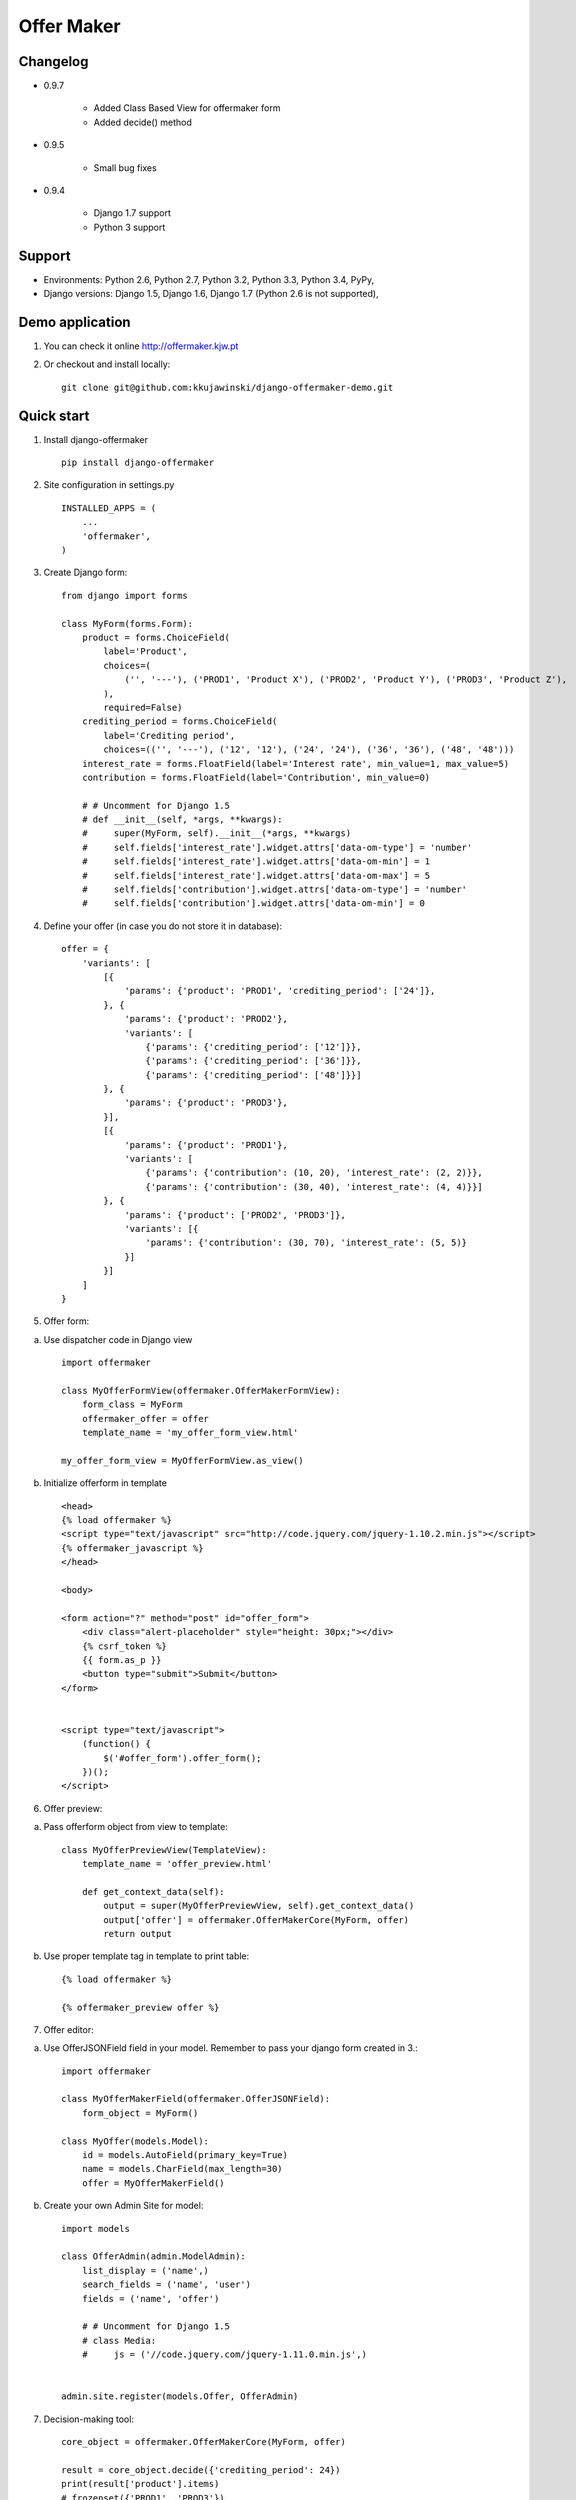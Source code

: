 ===========
Offer Maker
===========

Changelog
---------

* 0.9.7

    * Added Class Based View for offermaker form
    * Added decide() method

* 0.9.5

    * Small bug fixes

* 0.9.4

    * Django 1.7 support
    * Python 3 support



Support
-------

* Environments: Python 2.6, Python 2.7, Python 3.2, Python 3.3, Python 3.4, PyPy,
* Django versions: Django 1.5, Django 1.6, Django 1.7 (Python 2.6 is not supported),


Demo application
----------------

1. You can check it online http://offermaker.kjw.pt

2. Or checkout and install locally::

    git clone git@github.com:kkujawinski/django-offermaker-demo.git


Quick start
-----------
1. Install django-offermaker ::

    pip install django-offermaker

2. Site configuration in settings.py ::

      INSTALLED_APPS = (
          ...
          'offermaker',
      )

3. Create Django form::

    from django import forms

    class MyForm(forms.Form):
        product = forms.ChoiceField(
            label='Product',
            choices=(
                ('', '---'), ('PROD1', 'Product X'), ('PROD2', 'Product Y'), ('PROD3', 'Product Z'),
            ),
            required=False)
        crediting_period = forms.ChoiceField(
            label='Crediting period',
            choices=(('', '---'), ('12', '12'), ('24', '24'), ('36', '36'), ('48', '48')))
        interest_rate = forms.FloatField(label='Interest rate', min_value=1, max_value=5)
        contribution = forms.FloatField(label='Contribution', min_value=0)

        # # Uncomment for Django 1.5
        # def __init__(self, *args, **kwargs):
        #     super(MyForm, self).__init__(*args, **kwargs)
        #     self.fields['interest_rate'].widget.attrs['data-om-type'] = 'number'
        #     self.fields['interest_rate'].widget.attrs['data-om-min'] = 1
        #     self.fields['interest_rate'].widget.attrs['data-om-max'] = 5
        #     self.fields['contribution'].widget.attrs['data-om-type'] = 'number'
        #     self.fields['contribution'].widget.attrs['data-om-min'] = 0

4. Define your offer (in case you do not store it in database)::

    offer = {
        'variants': [
            [{
                'params': {'product': 'PROD1', 'crediting_period': ['24']},
            }, {
                'params': {'product': 'PROD2'},
                'variants': [
                    {'params': {'crediting_period': ['12']}},
                    {'params': {'crediting_period': ['36']}},
                    {'params': {'crediting_period': ['48']}}]
            }, {
                'params': {'product': 'PROD3'},
            }],
            [{
                'params': {'product': 'PROD1'},
                'variants': [
                    {'params': {'contribution': (10, 20), 'interest_rate': (2, 2)}},
                    {'params': {'contribution': (30, 40), 'interest_rate': (4, 4)}}]
            }, {
                'params': {'product': ['PROD2', 'PROD3']},
                'variants': [{
                    'params': {'contribution': (30, 70), 'interest_rate': (5, 5)}
                }]
            }]
        ]
    }

5. Offer form:

a) Use dispatcher code in Django view ::

    import offermaker

    class MyOfferFormView(offermaker.OfferMakerFormView):
        form_class = MyForm
        offermaker_offer = offer
        template_name = 'my_offer_form_view.html'

    my_offer_form_view = MyOfferFormView.as_view()


b) Initialize offerform in template ::

    <head>
    {% load offermaker %}
    <script type="text/javascript" src="http://code.jquery.com/jquery-1.10.2.min.js"></script>
    {% offermaker_javascript %}
    </head>

    <body>

    <form action="?" method="post" id="offer_form">
        <div class="alert-placeholder" style="height: 30px;"></div>
        {% csrf_token %}
        {{ form.as_p }}
        <button type="submit">Submit</button>
    </form>


    <script type="text/javascript">
        (function() {
            $('#offer_form').offer_form();
        })();
    </script>

6. Offer preview:

a) Pass offerform object from view to template::

    class MyOfferPreviewView(TemplateView):
        template_name = 'offer_preview.html'

        def get_context_data(self):
            output = super(MyOfferPreviewView, self).get_context_data()
            output['offer'] = offermaker.OfferMakerCore(MyForm, offer)
            return output


b) Use proper template tag in template to print table::

    {% load offermaker %}

    {% offermaker_preview offer %}


7. Offer editor:

a) Use OfferJSONField field in your model. Remember to pass your django form created in 3.::

    import offermaker

    class MyOfferMakerField(offermaker.OfferJSONField):
        form_object = MyForm()

    class MyOffer(models.Model):
        id = models.AutoField(primary_key=True)
        name = models.CharField(max_length=30)
        offer = MyOfferMakerField()

b) Create your own Admin Site for model::

    import models

    class OfferAdmin(admin.ModelAdmin):
        list_display = ('name',)
        search_fields = ('name', 'user')
        fields = ('name', 'offer')

        # # Uncomment for Django 1.5
        # class Media:
        #     js = ('//code.jquery.com/jquery-1.11.0.min.js',)


    admin.site.register(models.Offer, OfferAdmin)

7. Decision-making tool::

    core_object = offermaker.OfferMakerCore(MyForm, offer)

    result = core_object.decide({'crediting_period': 24})
    print(result['product'].items)
    # frozenset({'PROD1', 'PROD3'})
    print(result['interest_rate'].ranges)
    # frozenset({(4, 4), (5, 5), (2, 2)})
    print(result['contribution'].ranges)
    # frozenset({(10, 20), (30, 70)})

    result = core_object.decide({'crediting_period': 24, 'interest_rate': 2})
    print(result['product'].fixed)
    # PROD1



Basic customization
-------------------

1. Using offers stored in database:

a) you need to pass proper offer object to Offermaker in form/preview view::

    offer = MyOffer.objects.filter(id=request.GET['id']).first()
    core_object = offermaker.OfferMakerCore(MyForm, offer.offer)

b) and configure proper params to be used ajax requests::

    $('#offer_form').offer_form({
        ajax_extra_params: function(params) {
            return { id: {{ request.GET.id }} };
        },
    });


2. Substituting builtin formatters for infotip and error alerts::

    $('#offer_form').offer_form({
        error_alert_factory: function (msg) {
            var $error = $('<p class="error"><span>' + msg + '</span></p>');
            $('.alert-placeholder', $form).append($error);
            return $error;
        },
        tooltip_factory: function ($field, msg) {
            var $tooltip = $('<p class="infotip">' + msg + '</p>');
            $field.parent().append($tooltip);
            return $tooltip;
        }
    });

3. Use builtin formatters for Twitter Bootstap3::

    (function() {
        $('#offer_form').offer_form({
            bootstrap3: true,
        });
    })();

4. Customizing messages::

    (function() {
        $('#offer_form').offer_form({
            msgs: {
                'NO_VARIANTS': 'No matching variants',
                'INFO_ITEMS': 'Available values are: %s.',
                'INFO_FIXED': 'Only available value is %s.',
                'RANGE_left': 'to %2$s',
                'RANGE_right': 'from %1$s',
                'RANGE_both': 'from %1$s to %2$s',
                'AND': ' and '
            },
            iteration_str: function (items) {
                return items.slice(0, -2).concat(items.slice(-2).join(msgs.AND)).join(', ');
            }
        });
    })();

5. Creating preview table for certain fields::

    {% offermaker_preview offer fields='product, crediting_period' %}


6. Add html attributes to generated preview table::

    {% offermaker_preview offer class='table table-bordered' %}


Troubleshooting
---------------

1. I run Django 1.5 and I have jQuery older than 1.9.

You need to add new jQuery library dependency in you django admin site::

    class OfferAdmin(admin.ModelAdmin):
        ...
        class Media:
            js = ('//code.jquery.com/jquery-1.11.0.min.js',)

2. I run Django 1.5 and django-offermaker doesn't recognize field types properly. 

Django 1.5 admin site is not using HTML5 input types (ex. number), you can give hint 
to django-offermaker about field type with following code::

    def __init__(self, *args, **kwargs):
        super(MyForm, self).__init__(*args, **kwargs)
        self.fields['interest_rate'].widget.attrs['data-om-type'] = 'number'
        self.fields['interest_rate'].widget.attrs['data-om-min'] = 1
        self.fields['interest_rate'].widget.attrs['data-om-max'] = 5
        self.fields['contribution'].widget.attrs['data-om-type'] = 'number'
        self.fields['contribution'].widget.attrs['data-om-min'] = 0




